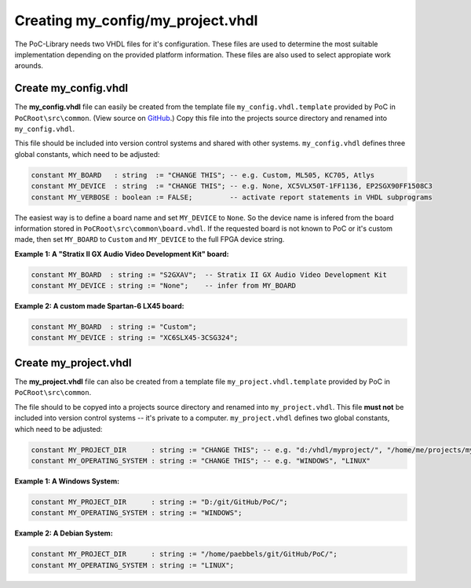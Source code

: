 
Creating my_config/my_project.vhdl
##################################

The PoC-Library needs two VHDL files for it's configuration. These files are
used to determine the most suitable implementation depending on the provided
platform information. These files are also used to select appropiate work
arounds.

Create my_config.vhdl
*********************

The **my_config.vhdl** file can easily be created from the template file
``my_config.vhdl.template`` provided by PoC in ``PoCRoot\src\common``.
(View source on `GitHub <https://github.com/VLSI-EDA/PoC/blob/master/src/common/my_config.vhdl.template>`_.)
Copy this file into the projects source directory and renamed into
``my_config.vhdl``.

This file should be included into version control systems and shared with other
systems. ``my_config.vhdl`` defines three global constants, which need to be
adjusted:

.. code-block:: VHDL
 
   constant MY_BOARD   : string  := "CHANGE THIS"; -- e.g. Custom, ML505, KC705, Atlys
   constant MY_DEVICE  : string  := "CHANGE THIS"; -- e.g. None, XC5VLX50T-1FF1136, EP2SGX90FF1508C3
   constant MY_VERBOSE : boolean := FALSE;         -- activate report statements in VHDL subprograms

The easiest way is to define a board name and set ``MY_DEVICE`` to ``None``.
So the device name is infered from the board information stored in ``PoCRoot\src\common\board.vhdl``.
If the requested board is not known to PoC or it's custom made, then set
``MY_BOARD`` to ``Custom`` and ``MY_DEVICE`` to the full FPGA device string.

**Example 1: A "Stratix II GX Audio Video Development Kit" board:**

.. code-block:: VHDL
 
   constant MY_BOARD  : string := "S2GXAV";  -- Stratix II GX Audio Video Development Kit
   constant MY_DEVICE : string := "None";    -- infer from MY_BOARD

**Example 2: A custom made Spartan-6 LX45 board:**

.. code-block:: VHDL
 
   constant MY_BOARD  : string := "Custom";
   constant MY_DEVICE : string := "XC6SLX45-3CSG324";


Create my_project.vhdl
**********************

The **my_project.vhdl** file can also be created from a template file
``my_project.vhdl.template`` provided by PoC in ``PoCRoot\src\common``.

The file should to be copyed into a projects source directory and renamed
into ``my_project.vhdl``. This file **must not** be included into version
control systems -- it's private to a computer. ``my_project.vhdl`` defines two
global constants, which need to be adjusted:

.. code-block:: VHDL
 
   constant MY_PROJECT_DIR      : string := "CHANGE THIS"; -- e.g. "d:/vhdl/myproject/", "/home/me/projects/myproject/"
   constant MY_OPERATING_SYSTEM : string := "CHANGE THIS"; -- e.g. "WINDOWS", "LINUX"

**Example 1: A Windows System:**

.. code-block:: VHDL
 
   constant MY_PROJECT_DIR      : string := "D:/git/GitHub/PoC/";
   constant MY_OPERATING_SYSTEM : string := "WINDOWS";

**Example 2: A Debian System:**

.. code-block:: VHDL
 
   constant MY_PROJECT_DIR      : string := "/home/paebbels/git/GitHub/PoC/";
   constant MY_OPERATING_SYSTEM : string := "LINUX";

.. seealso::
   :doc:`Running one or more testbenches </UsingPoC/Simulation>`
      The installation can be checked by running one or more of PoC's testbenches.
   :doc:`Running one or more netlist generation flows </UsingPoC/Synthesis>`
      The installation can also be checked by running one or more of PoC's
      synthesis flows.
